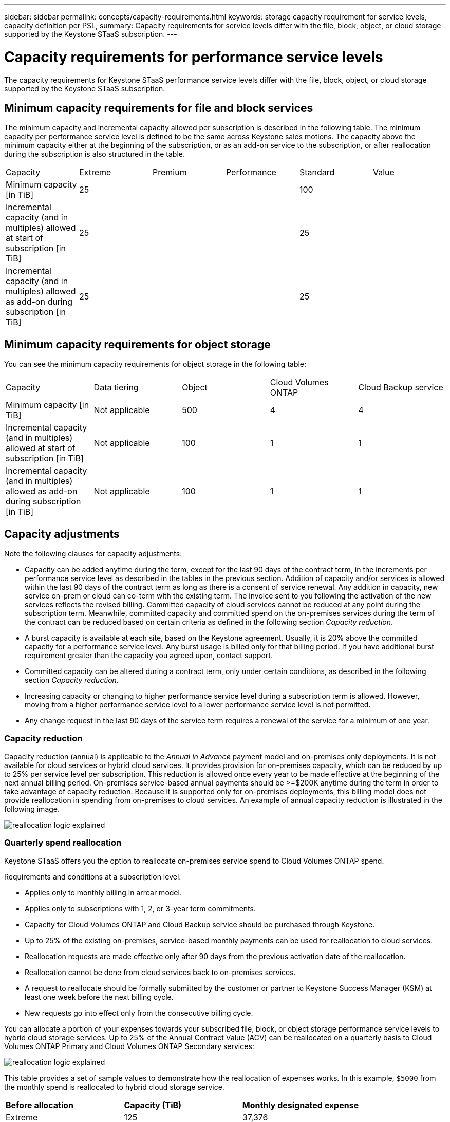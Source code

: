 ---
sidebar: sidebar
permalink: concepts/capacity-requirements.html
keywords: storage capacity requirement for service levels, capacity definition per PSL, 
summary: Capacity requirements for service levels differ with the file, block, object, or cloud storage supported by the Keystone STaaS subscription.
---

= Capacity requirements for performance service levels
:hardbreaks:
:nofooter:
:icons: font
:linkattrs:
:imagesdir: ../media/

[.lead]
The capacity requirements for Keystone STaaS performance service levels differ with the file, block, object, or cloud storage supported by the Keystone STaaS subscription.


== Minimum capacity requirements for file and block services

The minimum capacity and incremental capacity allowed per subscription is described in the following table. The minimum capacity per performance service level is defined to be the same across Keystone sales motions. The capacity above the minimum capacity either at the beginning of the subscription, or as an add-on service to the subscription, or after reallocation during the subscription is also structured in the table.

|===
|Capacity |Extreme |Premium |Performance |Standard |Value
a|Minimum capacity [in TiB]
3+|25
2+|100
a|Incremental capacity (and in multiples) allowed at start of subscription [in TiB]
3+|25
2+|25
a|Incremental capacity (and in multiples) allowed as add-on during subscription [in TiB]
3+|25
2+|25

|===

== Minimum capacity requirements for object storage
You can see the minimum capacity requirements for object storage in the following table:

|===
|Capacity |Data tiering |Object |Cloud Volumes ONTAP |Cloud Backup service
a|Minimum capacity [in TiB]
a|Not applicable
a|500
a|4
a|4
a|Incremental capacity (and in multiples) allowed at start of subscription [in TiB]
a|Not applicable
a|100
a|1
a|1
a|Incremental capacity (and in multiples) allowed as add-on during subscription [in TiB]
a|Not applicable
a|100
a|1
a|1

|===

== 	Capacity adjustments
Note the following clauses for capacity adjustments:

* Capacity can be added anytime during the term, except for the last 90 days of the contract term, in the increments per performance service level as described in the tables in the previous section. Addition of capacity and/or services is allowed within the last 90 days of the contract term as long as there is a consent of service renewal. Any addition in capacity, new service on-prem or cloud can co-term with the existing term. The invoice sent to you following the activation of the new services reflects the revised billing. Committed capacity of cloud services cannot be reduced at any point during the subscription term. Meanwhile, committed capacity and committed spend on the on-premises services during the term of the contract can be reduced based on certain criteria as defined in the following section _Capacity reduction_. 
* A burst capacity is available at each site, based on the Keystone agreement. Usually, it is 20% above the committed capacity for a performance service level. Any burst usage is billed only for that billing period. If you have additional burst requirement greater than the capacity you agreed upon, contact support.
* Committed capacity can be altered during a contract term, only under certain conditions, as described in the following section _Capacity reduction_.
* Increasing capacity or changing to higher performance service level during a subscription term is allowed. However, moving from a higher performance service level to a lower performance service level is not permitted.
* Any change request in the last 90 days of the service term requires a renewal of the service for a minimum of one year.

=== Capacity reduction
Capacity reduction (annual) is applicable to the _Annual in Advance_ payment model and on-premises only deployments. It is not available for cloud services or hybrid cloud services. It provides provision for on-premises capacity, which can be reduced by up to 25% per service level per subscription. This reduction is allowed once every year to be made effective at the beginning of the next annual billing period. On-premises service-based annual payments should be >=$200K anytime during the term in order to take advantage of capacity reduction. Because it is supported only for on-premises deployments, this billing model does not provide reallocation in spending from on-premises to cloud services. An example of annual capacity reduction is illustrated in the following image.

image:reallocation.png[reallocation logic explained]

=== Quarterly spend reallocation
Keystone STaaS offers you the option to reallocate on-premises service spend to Cloud Volumes ONTAP spend.

Requirements and conditions at a subscription level:

*	Applies only to monthly billing in arrear model.
*	Applies only to subscriptions with 1, 2, or 3-year term commitments.
*	Capacity for Cloud Volumes ONTAP and Cloud Backup service should be purchased through Keystone.
*	Up to 25% of the existing on-premises, service-based monthly payments can be used for reallocation to cloud services.
*	Reallocation requests are made effective only after 90 days from the previous activation date of the reallocation.
*	Reallocation cannot be done from cloud services back to on-premises services.
*	A request to reallocate should be formally submitted by the customer or partner to Keystone Success Manager (KSM) at least one week before the next billing cycle.
*	New requests go into effect only from the consecutive billing cycle.

You can allocate a portion of your expenses towards your subscribed file, block, or object storage performance service levels to hybrid cloud storage services. Up to 25% of the Annual Contract Value (ACV) can be reallocated on a quarterly basis to Cloud Volumes ONTAP Primary and Cloud Volumes ONTAP Secondary services: 

image:reallocation.png[reallocation logic explained]

This table provides a set of sample values to demonstrate how the reallocation of expenses works. In this example, `$5000` from the monthly spend is reallocated to hybrid cloud storage service.


|===
|*Before allocation* | *Capacity (TiB)* |*Monthly designated expense* 
| Extreme |125 | 37,376 
|*After reallocation* | *Capacity (TiB)* |*Monthly designated expense* 
| Extreme |108 | 37,376 
| Cloud Volumes ONTAP |47 | 5,000 
|||37,376 

|===

The reduction is of (125-108) = 17 TiB of the capacity allocated for the Extreme performance service level. On spend reallocation, the allotted hybrid cloud storage is not of 17 TiB but an equivalent capacity that $5000 can purchase. In this example, for $5000, you can get 17 TiB on-prem storage capacity for the Extreme performance service level and 47 TiB hybrid cloud capacity of Cloud Volumes ONTAP performance service level. Therefore, the reallocation is with respect to the spend, not capacity.

Contact your Keystone Success Manager (KSM) if you want to reallocate expenses from your on-premises services to cloud services.